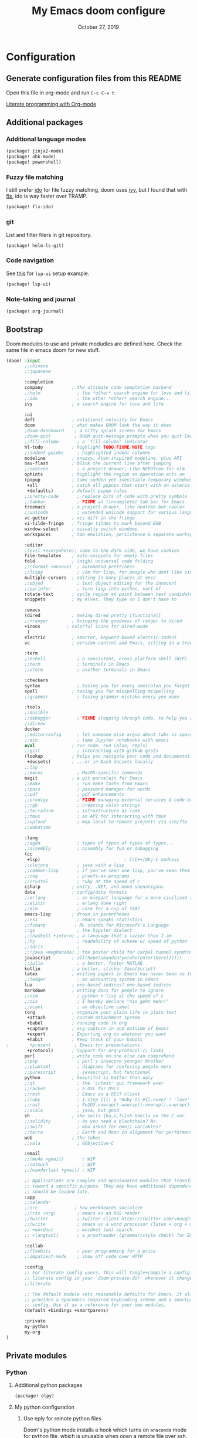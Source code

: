 #+TITLE:   My Emacs doom configure
#+DATE:    October 27, 2019
#+STARTUP: overview

* Table of Contents :TOC_3:noexport:
- [[#configuration][Configuration]]
  - [[#generate-configuration-files-from-this-readme][Generate configuration files from this README]]
  - [[#additional-packages][Additional packages]]
    - [[#additional-language-modes][Additional language modes]]
    - [[#fuzzy-file-matching][Fuzzy file matching]]
    - [[#git][git]]
    - [[#code-navigation][Code navigation]]
    - [[#note-taking-and-journal][Note-taking and journal]]
  - [[#bootstrap][Bootstrap]]
  - [[#private-modules][Private modules]]
    - [[#python][Python]]
    - [[#org-mode][Org-mode]]
  - [[#additional-custom-configuration][Additional custom configuration]]
    - [[#hostmachine-specific-extra-config][Host/machine specific extra config]]
    - [[#reconfigure-doom-packages][Reconfigure doom packages]]
    - [[#font-and-ui][Font and UI]]
    - [[#others][Others]]
    - [[#key-bindings][Key bindings]]
- [[#others-1][Others]]
  - [[#doom-update-fails][doom update fails]]
  - [[#create-windows-config-dump][Create Windows config dump]]

* Configuration
** Generate configuration files from this README

Open this file in org-mode and  run ~C-c C-v t~

[[https://www.youtube.com/watch?v=GK3fij-D1G8][Literate programming with Org-mode]]

** Additional packages
*** Additional language modes
#+BEGIN_SRC  emacs-lisp :tangle packages.el
(package! jinja2-mode)
(package! ahk-mode)
(package! powershell)
#+END_SRC
*** Fuzzy file matching

I still prefer [[https://www.emacswiki.org/emacs/InteractivelyDoThings][ido]] for file fuzzy matching, doom uses [[https://github.com/abo-abo/swiper][ivy]], but I found that with [[https://github.com/lewang/flx][flx]], ido is way faster over TRAMP.

#+BEGIN_SRC  emacs-lisp :tangle packages.el
(package! flx-ido)
#+END_SRC

*** git

List and filter filers in git repository.

#+BEGIN_SRC emacs-lisp :tangle packages.el
(package! helm-ls-git)
#+END_SRC

*** Code navigation
See [[https://qiita.com/Ladicle/items/feb5f9dce9adf89652cf#lsp%E3%81%A7%E3%82%88%E3%82%8A%E3%83%A2%E3%83%80%E3%83%B3%E3%81%AA%E9%96%8B%E7%99%BA%E7%92%B0%E5%A2%83%E3%82%92%E6%A7%8B%E7%AF%89%E3%81%99%E3%82%8B----lsp-mode][this]] for ~lsp-ui~ setup example.
#+BEGIN_SRC emacs-lisp :tangle packages.el
(package! lsp-ui)
#+END_SRC
*** Note-taking and journal
#+BEGIN_SRC emacs-lisp :tangle packages.el
(package! org-journal)
#+END_SRC
** Bootstrap

Doom modules to use and private modudles are defined here. Check the same file
in emacs doom for new stuff.

#+BEGIN_SRC emacs-lisp :tangle init.el
(doom! :input
       ;;chinese
       ;;japanese

       :completion
       company           ; the ultimate code completion backend
       ;;helm              ; the *other* search engine for love and life
       ;;ido               ; the other *other* search engine...
       ivy               ; a search engine for love and life

       :ui
       deft              ; notational velocity for Emacs
       doom              ; what makes DOOM look the way it does
       ;doom-dashboard    ; a nifty splash screen for Emacs
       ;doom-quit         ; DOOM quit-message prompts when you quit Emacs
       ;;fill-column       ; a `fill-column' indicator
       hl-todo           ; highlight TODO/FIXME/NOTE tags
       ;;indent-guides     ; highlighted indent columns
       modeline          ; snazzy, Atom-inspired modeline, plus API
       nav-flash         ; blink the current line after jumping
       ;;neotree           ; a project drawer, like NERDTree for vim
       ophints           ; highlight the region an operation acts on
       (popup            ; tame sudden yet inevitable temporary windows
        +all             ; catch all popups that start with an asterix
        +defaults)       ; default popup rules
       ;;pretty-code       ; replace bits of code with pretty symbols
       ;;tabbar            ; FIXME an (incomplete) tab bar for Emacs
       treemacs          ; a project drawer, like neotree but cooler
       ;;unicode           ; extended unicode support for various languages
       vc-gutter         ; vcs diff in the fringe
       vi-tilde-fringe   ; fringe tildes to mark beyond EOB
       window-select     ; visually switch windows
       workspaces        ; tab emulation, persistence & separate workspaces

       :editor
       ;(evil +everywhere); come to the dark side, we have cookies
       file-templates    ; auto-snippets for empty files
       fold              ; (nigh) universal code folding
       ;;(format +onsave)  ; automated prettiness
       ;;lispy             ; vim for lisp, for people who dont like vim
       multiple-cursors  ; editing in many places at once
       ;;objed             ; text object editing for the innocent
       ;;parinfer          ; turn lisp into python, sort of
       rotate-text       ; cycle region at point between text candidates
       snippets          ; my elves. They type so I don't have to

       :emacs
       (dired            ; making dired pretty [functional]
       ;;+ranger         ; bringing the goodness of ranger to dired
       +icons          ; colorful icons for dired-mode
        )
       electric          ; smarter, keyword-based electric-indent
       vc                ; version-control and Emacs, sitting in a tree

       :term
       ;;eshell            ; a consistent, cross-platform shell (WIP)
       ;;term              ; terminals in Emacs
       ;;vterm             ; another terminals in Emacs

       :checkers
       syntax              ; tasing you for every semicolon you forget
       spell             ; tasing you for misspelling mispelling
       ;;grammar           ; tasing grammar mistake every you make

       :tools
       ;;ansible
       ;;debugger          ; FIXME stepping through code, to help you add bugs
       ;;direnv
       docker
       ;;editorconfig      ; let someone else argue about tabs vs spaces
       ;;ein               ; tame Jupyter notebooks with emacs
       eval              ; run code, run (also, repls)
       ;;gist              ; interacting with github gists
       (lookup           ; helps you navigate your code and documentation
        +docsets)        ; ...or in Dash docsets locally
       ;;lsp
       ;;macos             ; MacOS-specific commands
       magit             ; a git porcelain for Emacs
       ;;make              ; run make tasks from Emacs
       ;;pass              ; password manager for nerds
       ;;pdf               ; pdf enhancements
       ;;prodigy           ; FIXME managing external services & code builders
       ;;rgb               ; creating color strings
       ;;terraform         ; infrastructure as code
       ;;tmux              ; an API for interacting with tmux
       ;;upload            ; map local to remote projects via ssh/ftp
       ;;wakatime

       :lang
       ;;agda              ; types of types of types of types...
       ;;assembly          ; assembly for fun or debugging
       (cc
        +lsp)                                ; C/C++/Obj-C madness
       ;;clojure           ; java with a lisp
       ;;common-lisp       ; if you've seen one lisp, you've seen them all
       ;;coq               ; proofs-as-programs
       ;;crystal           ; ruby at the speed of c
       csharp            ; unity, .NET, and mono shenanigans
       data              ; config/data formats
       ;;erlang            ; an elegant language for a more civilized age
       ;;elixir            ; erlang done right
       ;;elm               ; care for a cup of TEA?
       emacs-lisp        ; drown in parentheses
       ;;ess               ; emacs speaks statistics
       ;;fsharp           ; ML stands for Microsoft's Language
       ;;go                ; the hipster dialect
       ;;(haskell +intero) ; a language that's lazier than I am
       ;;hy                ; readability of scheme w/ speed of python
       ;;idris             ;
       ;;(java +meghanada) ; the poster child for carpal tunnel syndrome
       javascript        ; all(hope(abandon(ye(who(enter(here))))))
       ;;julia             ; a better, faster MATLAB
       kotlin            ; a better, slicker Java(Script)
       latex             ; writing papers in Emacs has never been so fun
       ;;ledger            ; an accounting system in Emacs
       lua               ; one-based indices? one-based indices
       markdown          ; writing docs for people to ignore
       ;;nim               ; python + lisp at the speed of c
       ;;nix               ; I hereby declare "nix geht mehr!"
       ;;ocaml             ; an objective camel
       (org              ; organize your plain life in plain text
        +attach          ; custom attachment system
        +babel           ; running code in org
        +capture         ; org-capture in and outside of Emacs
        +export          ; Exporting org to whatever you want
        +habit           ; Keep track of your habits
;        +present         ; Emacs for presentations
        +protocol)       ; Support for org-protocol:// links
       perl              ; write code no one else can comprehend
       ;;php               ; perl's insecure younger brother
       ;;plantuml          ; diagrams for confusing people more
       ;;purescript        ; javascript, but functional
       python            ; beautiful is better than ugly
       ;;qt                ; the 'cutest' gui framework ever
       ;;racket            ; a DSL for DSLs
       ;;rest              ; Emacs as a REST client
       ;;ruby              ; 1.step {|i| p "Ruby is #{i.even? ? 'love' : 'life'}"}
       ;;rust              ; Fe2O3.unwrap().unwrap().unwrap().unwrap()
       ;;scala             ; java, but good
       sh                ; she sells {ba,z,fi}sh shells on the C xor
       ;;solidity          ; do you need a blockchain? No.
       ;;swift             ; who asked for emoji variables?
       ;;terra             ; Earth and Moon in alignment for performance.
       web               ; the tubes
       ;;vala              ; GObjective-C

       :email
       ;;(mu4e +gmail)       ; WIP
       ;;notmuch             ; WIP
       ;;(wanderlust +gmail) ; WIP

       ;; Applications are complex and opinionated modules that transform Emacs
       ;; toward a specific purpose. They may have additional dependencies and
       ;; should be loaded late.
       :app
       ;;calendar
       ;;irc              ; how neckbeards socialize
       ;;(rss +org)        ; emacs as an RSS reader
       ;;twitter           ; twitter client https://twitter.com/vnought
       ;;(write            ; emacs as a word processor (latex + org + markdown)
       ;; +wordnut         ; wordnet (wn) search
       ;; +langtool)       ; a proofreader (grammar/style check) for Emacs

       :collab
       ;;floobits          ; peer programming for a price
       ;;impatient-mode    ; show off code over HTTP

       :config
       ;; For literate config users. This will tangle+compile a config.org
       ;; literate config in your `doom-private-dir' whenever it changes.
       ;;literate

       ;; The default module sets reasonable defaults for Emacs. It also
       ;; provides a Spacemacs-inspired keybinding scheme and a smartparens
       ;; config. Use it as a reference for your own modules.
       (default +bindings +smartparens)

       :private
       my-python
       my-org
)
#+END_SRC
** Private modules
*** Python
**** Additional python packages

#+BEGIN_SRC emacs-lisp :mkdirp yes :tangle modules/private/my-python/packages.el
(package! elpy)
#+END_SRC

**** My python configuration
***** Use eply for remote python files

Doom's python mode installs a hook which  turns on ~anaconda~ mode for python file, which is unusable when open a remote file over ssh, as it would constantly request to access the remote file.

We append our hook to turn off ~anaconda~ mode and enable ~elpy~ for remote
python files. Note the order of hooks is important, we want our hook be the last
one so we can override what the other hooks do.

#+BEGIN_SRC emacs-lisp :tangle modules/private/my-python/config.el
(after! python
  (add-hook! 'python-mode-local-vars-hook
             :append
             (defun adjust-python-minor-modes ()
               "use anaconda for local file and elpy for remote file"
               (if (string-match-p "\/[^\/]*ssh:" buffer-file-name)
                   (progn (anaconda-mode -1)
                          (anaconda-eldoc-mode -1)
                          (elpy-enable)
                          (message "remote python file"))
                 (message "local python file")))))
#+END_SRC

***** Configure elpy

#+BEGIN_SRC emacs-lisp :tangle modules/private/my-python/config.el
(setq python3 (executable-find "python3"))
(when (not (equal nil python3))
  (setq elpy-rpc-python-command python3)
  (setq elpy-interactive-python-command python3)
  )
(setq python-shell-interpreter "ipython3"
      python-shell-interpreter-args "-i --simple-prompt")
#+END_SRC
***** Python scripts that do not have .py extention name

#+BEGIN_SRC emacs-lisp :tangle modules/private/my-python/config.el
(add-to-list 'auto-mode-alist '("\\SConscript$" . python-mode))
(add-to-list 'auto-mode-alist '("\\SConstruct$" . python-mode))
#+END_SRC
*** Org-mode

Shows child tree item's progress.

#+BEGIN_SRC  emacs-lisp :mkdirp yes :tangle emacs-lisp :tangle modules/private/my-org/config.el
(defun org-summary-todo (n-done n-not-done)
  "Switch entry to DONE when all subentries are done, to TODO otherwise."
  (let (org-log-done org-log-states)   ; turn off logging
    (org-todo (if (= n-not-done 0) "DONE" "TODO"))))
#+END_SRC

Override doom default configurations.

#+BEGIN_SRC  emacs-lisp :tangle modules/private/my-org/config.el
(after! org
  (setq org-log-into-drawer t)
  (setq org-archive-location "archive.org::* From %s")
  (add-hook 'org-after-todo-statistics-hook 'org-summary-todo)
  (setq org-todo-keywords
   '((sequence "TODO(t)" "STARTED(s!)" "|" "DONE(d!)")
     (sequence "[ ](T)" "[-](P)" "[?](M)" "|" "[X](D!)")
     (sequence "NEXT(n)" "WAIT(w@/!)" "HOLD(h@/!)" "|" "ABRT(c!)"))))
#+END_SRC

** Additional custom configuration
*** Host/machine specific extra config

Load machine sepcific extra config in the beginning as it might be used other configurations.

#+BEGIN_SRC emacs-lisp :tangle config.el
(setq host-custom-init (concat "~/" system-name ".el"))
(if (file-exists-p host-custom-init)
    (load-file host-custom-init))
#+END_SRC

*** Reconfigure doom packages
**** :completion

[[https://emacs.stackexchange.com/questions/36745/enable-ivy-fuzzy-matching-everywhere-except-in-swiper][Only use]] ivy fuzzy matching when looking for emacs functions.

#+BEGIN_SRC emacs-lisp :tangle config.el
(setq ivy-re-builders-alist '((counsel-M-x . ivy--regex-fuzzy)
                              (t . ivy--regex-plus)))

#+END_SRC

Use [[https://oremacs.com/swiper/][ivy]] with [[https://github.com/jacktasia/dumb-jump][dump jump]] .

#+BEGIN_SRC emacs-lisp :tangle config.el
(setq dumb-jump-selector 'ivy)
#+END_SRC
**** :ui

#+BEGIN_SRC  emacs-lisp :tangle config.el
(after! deft
  (setq deft-recursive t)
  ;;don't auto save my notes
  (setq deft-auto-save-interval 0))
#+END_SRC

**** :tools
On Windows:
1. Install ~scoop~
2. ~scoop install msys2~
3. ~pacman -Syu aspell aspell-en~

#+BEGIN_SRC  emacs-lisp :tangle config.el

(when (boundp 'ispell-program-path)
  (add-to-list 'exec-path ispell-program-path))
(setq ispell-program-name "aspell")
#+END_SRC

[[https://www.emacswiki.org/emacs/FlySpell][Fly Spell]] uses middle mouse button to show candidates by default, replace it with right mouse on Mac.

#+BEGIN_SRC  emacs-lisp :tangle config.el
(after! ispell
  (when IS-MAC
    ;; flyspell uses middle mouse button to show candidates by default
    ;; replace it with right mouse on mac
    (eval-after-load "flyspell" '(progn (define-key flyspell-mouse-map [down-mouse-3]
                                          #'flyspell-correct-word)
                                        (define-key flyspell-mouse-map [mouse-3] #'undefined)))))
#+END_SRC
*** Font and UI

Title format : buffer name @ hostname

#+BEGIN_SRC emacs-lisp :tangle config.el
(setq frame-title-format (concat "%b@emacs." (system-name)))
#+END_SRC

OS dependent font configuration
#+BEGIN_SRC  emacs-lisp :tangle config.el
(when (display-graphic-p)
  ;;run M-x all-the-icons-install-fonts to use icons theme
  ;;(setq neo-theme 'icons)
  (if IS-WINDOWS
      (setq my-font "Consolas-10")
    (if IS-MAC
        (setq my-font "SF Mono-12")
      (setq my-font "Fira Code Retina")))
  (set-default-font my-font)
  (set-face-attribute 'default t
                      :font my-font)
  (if IS-WINDOWS (set-fontset-font "fontset-default" 'gb18030 '("Microsoft YaHei" .
                                                                "unicode-bmp"))))
#+END_SRC

*** Others
**** Override find-file
#+BEGIN_SRC emacs-lisp :tangle config.el
(require 'flx-ido) ; fuzzy match
(ido-mode 'file)  ; use 'buffer rather than t to use only buffer switching
(flx-ido-mode 1)
;; disable ido faces to see flx highlights.
(setq ido-enable-flex-matching t)
(setq ido-use-faces nil)
(setq ido-use-filename-at-point nil)
(setq ido-auto-merge-work-directories-length 0)
(setq ido-use-virtual-buffers t)
;; @see https://github.com/lewang/flx
(setq flx-ido-threshold 10000)
;; Allow the same buffer to be open in different frames
(setq ido-default-buffer-method 'selected-window)

;; disable ido for certain commands,
;; @see http://stackoverflow.com/questions/6771664/disable-ido-mode-for-specific-commands
(defadvice ido-read-buffer (around ido-read-buffer-possibly-ignore activate)
  "Check to see if use wanted to avoid using ido"
  (if (eq (get this-command 'ido) 'ignore)
      (let ((read-buffer-function nil))
        (run-hook-with-args 'ido-before-fallback-functions 'read-buffer)
        (setq ad-return-value (apply 'read-buffer (ad-get-args 0))))
    ad-do-it))
(put 'shell 'ido 'ignore)
(put 'ffap-alternate-file 'ido 'ignore)
(put 'tmm-menubar 'ido 'ignore)
(put 'dired-do-copy 'ido 'ignore)
(put 'dired-do-rename 'ido 'ignore)
(put 'vc-copy-file-and-rename-buffer 'ido 'ignore)
(put 'dired-create-directory 'ido 'ignore)
(put 'copy-file-and-rename-buffer 'ido 'ignore)
(put 'rename-file-and-buffer 'ido 'ignore)
(put 'w3m-goto-url 'ido 'ignore)
(put 'ido-find-file 'ido 'ignore)
(put 'ido-edit-input 'ido 'ignore)
(put 'read-file-name 'ido 'ignore)
(put 'dired-create-directory 'ido 'ignore)
(put 'minibuffer-completion-help 'ido 'ignore)
(put 'minibuffer-complete 'ido 'ignore)
(put 'c-set-offset 'ido 'ignore)
(put 'rgrep 'ido 'ignore)
(put 'dired-create-directory 'ido 'ignore)
#+END_SRC
**** Tramp
#+BEGIN_SRC emacs-lisp :tangle config.el
(add-to-list 'backup-directory-alist (cons tramp-file-name-regexp nil))
(setq tramp-chunksize 8192)
;; @see https://github.com/syl20bnr/spacemacs/issues/1921
;; If you tramp is hanging, you can uncomment below line.
;; (setq tramp-ssh-controlmaster-options "-o ControlMaster=auto -o ControlPath='tramp.%%C' -o ControlPersist=no")
#+END_SRC
**** Org Journal
See https://github.com/bastibe/org-journal
#+BEGIN_SRC emacs-lisp :tangle config.el
(require 'org-journal)
(customize-set-variable 'org-journal-dir org-directory)
(customize-set-variable 'org-journal-file-type 'monthly)
(customize-set-variable 'org-journal-file-format "%Y%m.org")
; see date time format https://www.gnu.org/software/emacs/manual/html_node/elisp/Time-Parsing.html
(customize-set-variable 'org-journal-date-format "%F %A")

(defun org-journal-file-header-func (time)
  "Custom function to create journal header."
  (concat
    (pcase org-journal-file-type
      ('daily "#+TITLE: Daily Journal\n#+STARTUP: showeverything\n#+STARTUP: inlineimages")
      ('weekly "#+TITLE: Weekly Journal\n#+STARTUP: folded\n#+STARTUP: inlineimages")
      ('monthly "#+TITLE: Monthly Journal\n#+STARTUP: folded\n#+STARTUP: inlineimages")
      ('yearly "#+TITLE: Yearly Journal\n#+STARTUP: folded\n#+STARTUP: inlineimages"))))

(setq org-journal-file-header 'org-journal-file-header-func)
#+END_SRC
**** Override Emacs defaults
#+BEGIN_SRC emacs-lisp :tangle config.el
(put 'narrow-to-region 'disabled nil)
#+END_SRC
**** Start Emacs Server
#+BEGIN_SRC emacs-lisp :tangle config.el
(server-start)
#+END_SRC

*** Key bindings

#+BEGIN_SRC emacs-lisp :tangle config.el
(global-set-key (kbd "C-x g") 'magit-status)

;; https://github.com/emacs-helm/helm-ls-git
(global-set-key (kbd "M-p") 'helm-ls-git-ls)

(global-set-key [(control -)] 'set-mark-command)

(global-set-key [f2] 'deft)
(global-set-key [f4] 'ibuffer)
(global-set-key [f5] 'neotree-toggle)
(global-set-key (kbd "C-S-g") 'goto-line)

(when IS-MAC (global-unset-key [home])
      (global-set-key [home] 'move-beginning-of-line)
      (global-unset-key [end])
      (global-set-key [end] 'move-end-of-line))

#+END_SRC

* Others
** [[https://github.com/hlissner/doom-emacs/issues/1721][doom update fails]]
** Create Windows config dump
#+BEGIN_SRC bat
7z a -xr'!.git' emacs.doom.7z .doom.d .emacs.d
#+END_SRC
